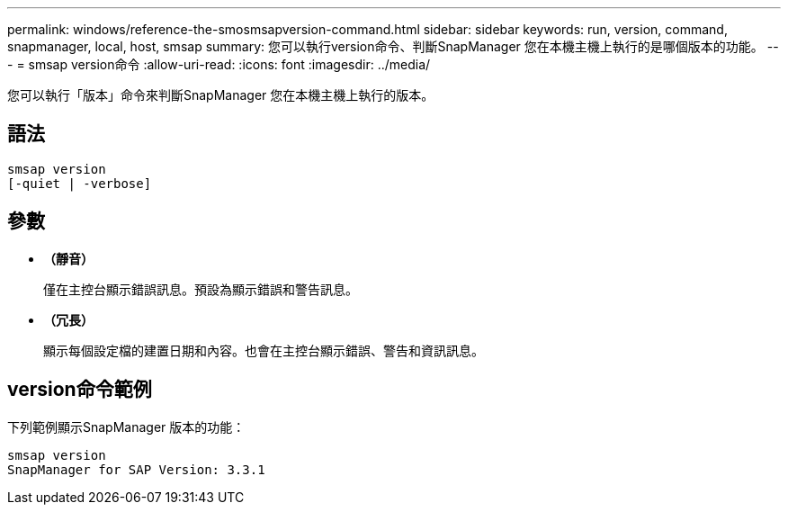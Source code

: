 ---
permalink: windows/reference-the-smosmsapversion-command.html 
sidebar: sidebar 
keywords: run, version, command, snapmanager, local, host, smsap 
summary: 您可以執行version命令、判斷SnapManager 您在本機主機上執行的是哪個版本的功能。 
---
= smsap version命令
:allow-uri-read: 
:icons: font
:imagesdir: ../media/


[role="lead"]
您可以執行「版本」命令來判斷SnapManager 您在本機主機上執行的版本。



== 語法

[listing]
----

smsap version
[-quiet | -verbose]
----


== 參數

* *（靜音）*
+
僅在主控台顯示錯誤訊息。預設為顯示錯誤和警告訊息。

* *（冗長）*
+
顯示每個設定檔的建置日期和內容。也會在主控台顯示錯誤、警告和資訊訊息。





== version命令範例

下列範例顯示SnapManager 版本的功能：

[listing]
----
smsap version
SnapManager for SAP Version: 3.3.1
----